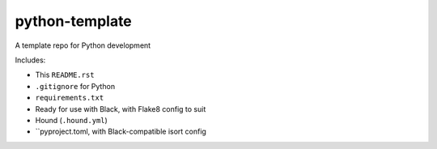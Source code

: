 python-template
===============

A template repo for Python development

Includes: 

- This ``README.rst``
- ``.gitignore`` for Python
- ``requirements.txt``
- Ready for use with Black, with Flake8 config to suit
- Hound (``.hound.yml``)
- ``pyproject.toml, with Black-compatible isort config
